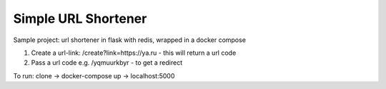 Simple URL Shortener
==========================

Sample project: url shortener in flask with redis, wrapped in a docker compose

1. Create a url-link: /create?link=https://ya.ru  - this will return a url code

2. Pass a url code e.g. /yqmuurkbyr - to get a redirect

To run: clone -> docker-compose up -> localhost:5000

